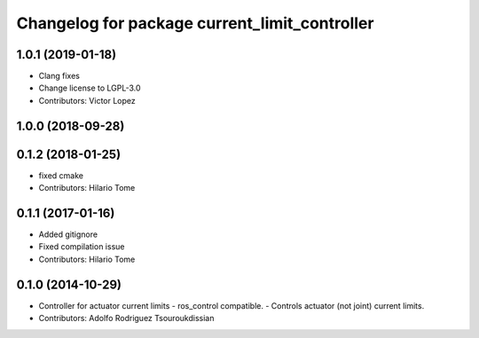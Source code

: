 ^^^^^^^^^^^^^^^^^^^^^^^^^^^^^^^^^^^^^^^^^^^^^^
Changelog for package current_limit_controller
^^^^^^^^^^^^^^^^^^^^^^^^^^^^^^^^^^^^^^^^^^^^^^

1.0.1 (2019-01-18)
------------------
* Clang fixes
* Change license to LGPL-3.0
* Contributors: Victor Lopez

1.0.0 (2018-09-28)
------------------

0.1.2 (2018-01-25)
------------------
* fixed cmake
* Contributors: Hilario Tome

0.1.1 (2017-01-16)
------------------
* Added gitignore
* Fixed compilation issue
* Contributors: Hilario Tome

0.1.0 (2014-10-29)
------------------
* Controller for actuator current limits
  - ros_control compatible.
  - Controls actuator (not joint) current limits.
* Contributors: Adolfo Rodriguez Tsouroukdissian
